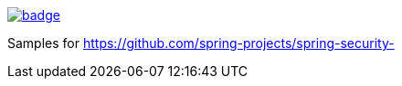 image::https://github.com/spring-projects/spring-security-samples/workflows/CI/badge.svg[link=https://github.com/spring-projects/spring-security-samples/actions?query=workflow%3ACI]

Samples for https://github.com/spring-projects/spring-security-
